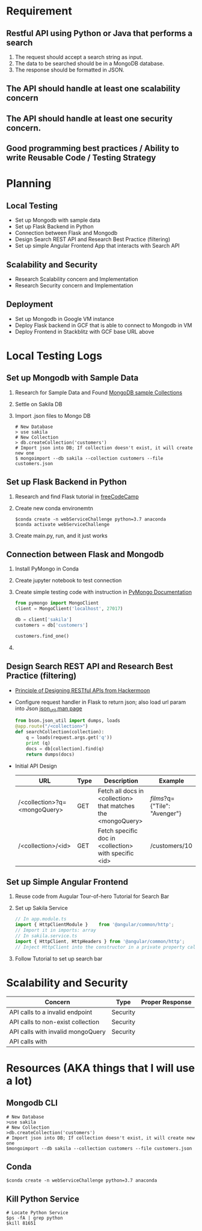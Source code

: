 * Requirement
** Restful API using Python or Java that performs a search
   1) The request should accept a search string as input.
   2) The data to be searched should be in a MongoDB database.
   3) The response should be formatted in JSON.
** The API should handle at least one scalability concern
** The API should handle at least one security concern.
** Good programming best practices / Ability to write Reusable Code / Testing Strategy
* Planning
** Local Testing
   - Set up Mongodb with sample data
   - Set up Flask Backend in Python
   - Connection between Flask and Mongodb
   - Design Search REST API and Research Best Practice (filtering)
   - Set up simple Angular Frontend App that interacts with Search API
** Scalability and Security
   - Research Scalability concern and Implementation
   - Research Security concern and Implementation
** Deployment
   - Set up Mongodb in Google VM instance
   - Deploy Flask backend in GCF that is able to connect to Mongodb in VM
   - Deploy Frontend in Stackblitz with GCF base URL above

* Local Testing Logs
** Set up Mongodb with Sample Data
  1) Research for Sample Data and Found [[https://medium.com/dbkoda/mongodb-sample-collections-52d6a7745908][MongoDB sample Collections]]
  2) Settle on Sakila DB
  3) Import .json files to Mongo DB
	 #+begin_src shell
# New Database
> use sakila
# New Collection
> db.createCollection('customers')
# Import json into DB; If collection doesn't exist, it will create new one
$ mongoimport --db sakila --collection customers --file customers.json
	 #+end_src
** Set up Flask Backend in Python
  1) Research and find Flask tutorial in [[https://medium.freecodecamp.org/how-to-build-a-web-application-using-flask-and-deploy-it-to-the-cloud-3551c985e492][freeCodeCamp]]
  2) Create new conda environemtn
     #+begin_src shell
$conda create -n webServiceChallenge python=3.7 anaconda
$conda activate webServiceChallenge
     #+end_src
  3) Create main.py, run, and it just works
** Connection between Flask and Mongodb
  1) Install PyMongo in Conda
  2) Create jupyter notebook to test connection
  3) Create simple testing code with instruction in [[https://api.mongodb.com/python/current/tutorial.html][PyMongo Documentation]]
	 #+begin_src python
from pymongo import MongoClient
client = MongoClient('localhost', 27017)

db = client['sakila']
customers = db['customers']

customers.find_one()
	 #+end_src
  4)

** Design Search REST API and Research Best Practice (filtering)
   - [[https://hackernoon.com/restful-api-design-step-by-step-guide-2f2c9f9fcdbf][Principle of Designing RESTful APIs from Hackermoon]]
   - Configure request handler in Flask to return json; also load url param into Json [[http://api.mongodb.com/python/current/api/bson/json_util.html][json_util man page]]
	 #+begin_src python
from bson.json_util import dumps, loads
@app.route("/<collection>")
def searchCollection(collection):
    q = loads(request.args.get('q'))
    print (q)
    docs = db[collection].find(q)
    return dumps(docs)
	 #+end_src
   - Initial API Design
	 | URL                          | Type | Description                                                  | Example                       |
	 |------------------------------+------+--------------------------------------------------------------+-------------------------------|
	 | /<collection>?q=<mongoQuery> | GET  | Fetch all docs in <collection> that matches the <mongoQuery> | /films/?q={"Tile": "Avenger"} |
	 | /<collection>/<id>           | GET  | Fetch specific doc in <collection> with specific <id>        | /customers/10                 |

** Set up Simple Angular Frontend
   1) Reuse code from Augular Tour-of-hero Tutorial for Search Bar
   2) Set up Sakila Service
	  #+begin_src typescript
// In app.module.ts
import { HttpClientModule }    from '@angular/common/http';
// Import it in imports: array
// In sakila.service.ts
import { HttpClient, HttpHeaders } from '@angular/common/http';
// Inject HttpClient into the constructor in a private property called http.

	  #+end_src
   3) Follow Tutorial to set up search bar

* Scalability and Security
  | Concern                           | Type     | Proper Response |
  |-----------------------------------+----------+-----------------|
  | API calls to a invalid endpoint   | Security |                 |
  | API calls to non-exist collection | Security |                 |
  | API calls with invalid mongoQuery | Security |                 |
  | API calls with                    |          |                 |
* Resources (AKA things that I will use a lot)
** Mongodb CLI
   #+begin_src shell
# New Database
>use sakila
# New Collection
>db.createCollection('customers')
# Import json into DB; If collection doesn't exist, it will create new one
$mongoimport --db sakila --collection customers --file customers.json
   #+end_src
** Conda
   #+begin_src shell
$conda create -n webServiceChallenge python=3.7 anaconda
   #+end_src
** Kill Python Service
   #+begin_src shell
# Locate Python Service
$ps -fA | grep python
$kill 81651
   #+end_src
